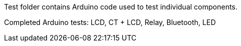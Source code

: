 Test folder contains Arduino code used to test individual components.

Completed Arduino tests:
LCD, CT + LCD, Relay, Bluetooth, LED
